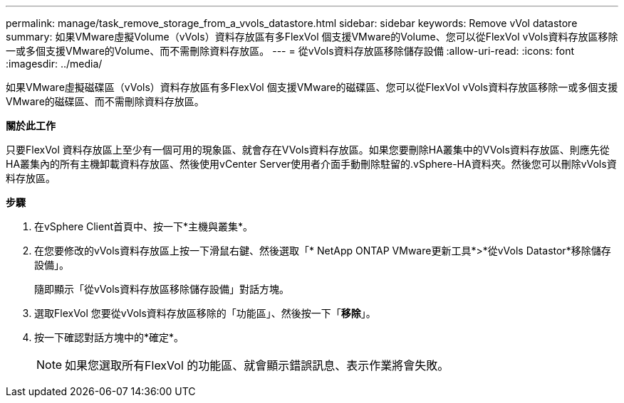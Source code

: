 ---
permalink: manage/task_remove_storage_from_a_vvols_datastore.html 
sidebar: sidebar 
keywords: Remove vVol datastore 
summary: 如果VMware虛擬Volume（vVols）資料存放區有多FlexVol 個支援VMware的Volume、您可以從FlexVol vVols資料存放區移除一或多個支援VMware的Volume、而不需刪除資料存放區。 
---
= 從vVols資料存放區移除儲存設備
:allow-uri-read: 
:icons: font
:imagesdir: ../media/


[role="lead"]
如果VMware虛擬磁碟區（vVols）資料存放區有多FlexVol 個支援VMware的磁碟區、您可以從FlexVol vVols資料存放區移除一或多個支援VMware的磁碟區、而不需刪除資料存放區。

*關於此工作*

只要FlexVol 資料存放區上至少有一個可用的現象區、就會存在VVols資料存放區。如果您要刪除HA叢集中的VVols資料存放區、則應先從HA叢集內的所有主機卸載資料存放區、然後使用vCenter Server使用者介面手動刪除駐留的.vSphere-HA資料夾。然後您可以刪除vVols資料存放區。

*步驟*

. 在vSphere Client首頁中、按一下*主機與叢集*。
. 在您要修改的vVols資料存放區上按一下滑鼠右鍵、然後選取「* NetApp ONTAP VMware更新工具*>*從vVols Datastor*移除儲存設備」。
+
隨即顯示「從vVols資料存放區移除儲存設備」對話方塊。

. 選取FlexVol 您要從vVols資料存放區移除的「功能區」、然後按一下「*移除*」。
. 按一下確認對話方塊中的*確定*。
+

NOTE: 如果您選取所有FlexVol 的功能區、就會顯示錯誤訊息、表示作業將會失敗。


